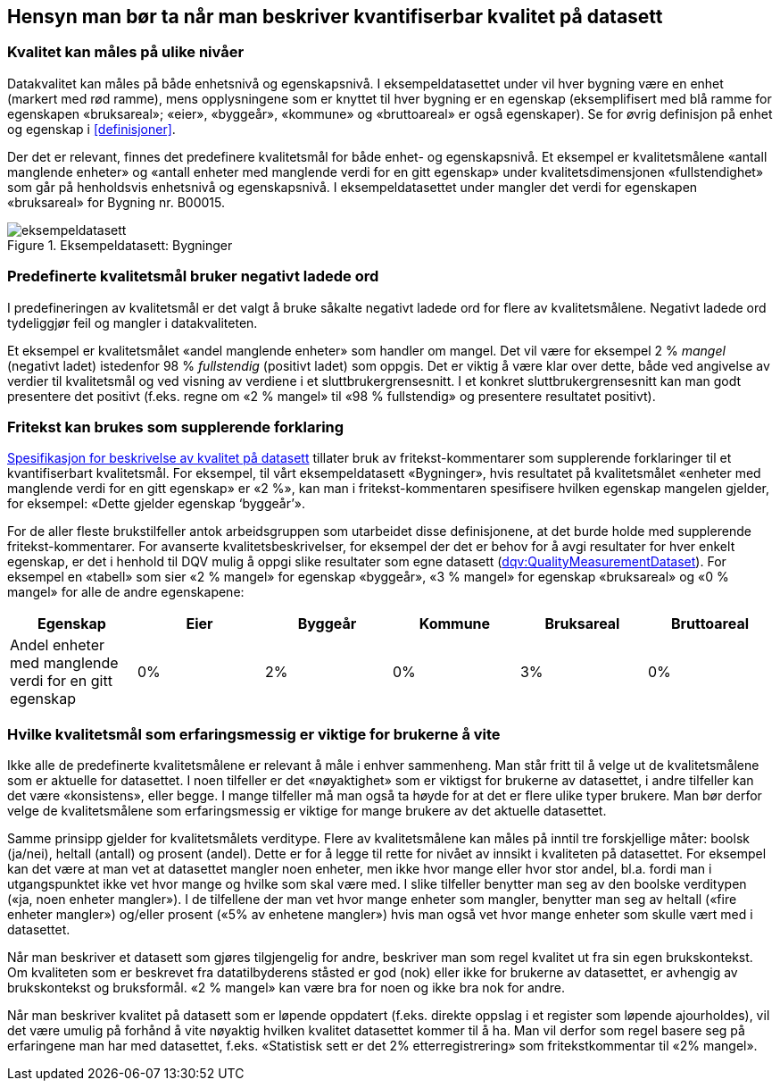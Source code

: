 
== Hensyn man bør ta når man beskriver kvantifiserbar kvalitet på datasett[[hensyn]]


===	Kvalitet kan måles på ulike nivåer
Datakvalitet kan måles på både enhetsnivå og egenskapsnivå. I eksempeldatasettet under vil hver bygning være en enhet (markert med rød ramme), mens opplysningene som er knyttet til hver bygning er en egenskap (eksemplifisert med blå ramme for egenskapen «bruksareal»; «eier», «byggeår», «kommune» og «bruttoareal» er også egenskaper). Se for øvrig definisjon på enhet og egenskap i <<#definisjoner>>.

Der det er relevant, finnes det predefinere kvalitetsmål for både enhet- og egenskapsnivå. Et eksempel er kvalitetsmålene «antall manglende enheter» og «antall enheter med manglende verdi for en gitt egenskap» under kvalitetsdimensjonen «fullstendighet» som går på henholdsvis enhetsnivå og egenskapsnivå. I eksempeldatasettet under mangler det verdi for egenskapen «bruksareal» for Bygning nr. B00015.


.Eksempeldatasett: Bygninger
//// 
[width="100%",options="header,footer"]
|====================
| Identifikator| Rex Eiendom |Byggeår | Kommune | Bruksareal | Bruttoareal
|B00013 | Rex Eiendom | 1974 | Halden  | 510 m2 | 650 m2
|B00014 | Oslo kommune | 2003 | Oslo | 2300 m2 | 3000 m2
|B00015 | Eiendomsutvikling AS | 1995 | Bergen |  | 1200 m2
|====================
////
image::images/eksempeldatasett.png[]

=== Predefinerte kvalitetsmål bruker negativt ladede ord

I predefineringen av kvalitetsmål er det valgt å bruke såkalte negativt ladede ord for flere av kvalitetsmålene. Negativt ladede ord tydeliggjør feil og mangler i datakvaliteten.

Et eksempel er kvalitetsmålet «andel manglende enheter» som handler om mangel. Det vil være for eksempel 2 % _mangel_ (negativt ladet) istedenfor 98 % _fullstendig_ (positivt ladet) som oppgis. Det er viktig å være klar over dette, både ved angivelse av verdier til kvalitetsmål og ved visning av verdiene i et sluttbrukergrensesnitt. I et konkret sluttbrukergrensesnitt kan man godt presentere det positivt (f.eks. regne om «2 % mangel» til «98 % fullstendig» og presentere resultatet positivt).

===	Fritekst kan brukes som supplerende forklaring
https://doc.difi.no/data/kvalitet-pa-datasett/[Spesifikasjon for beskrivelse av kvalitet på datasett] tillater bruk av fritekst-kommentarer som supplerende forklaringer til et kvantifiserbart kvalitetsmål. For eksempel, til vårt eksempeldatasett «Bygninger», hvis resultatet på kvalitetsmålet «enheter med manglende verdi for en gitt egenskap» er «2 %», kan man i fritekst-kommentaren spesifisere hvilken egenskap mangelen gjelder, for eksempel: «Dette gjelder egenskap ‘byggeår’».

For de aller fleste brukstilfeller antok arbeidsgruppen som utarbeidet disse definisjonene, at det burde holde med supplerende fritekst-kommentarer. For avanserte kvalitetsbeskrivelser, for eksempel der det er behov for å avgi resultater for hver enkelt egenskap, er det i henhold til DQV mulig å oppgi slike resultater som egne datasett (https://www.w3.org/TR/vocab-dqv/#dqv:QualityMeasurementDataset[dqv:QualityMeasurementDataset]). For eksempel en «tabell» som sier «2 % mangel» for egenskap «byggeår», «3 % mangel» for egenskap «bruksareal» og «0 % mangel» for alle de andre egenskapene:


[width="100%",options="header,footer"]
|====================
| Egenskap |Eier  |Byggeår  |Kommune  |Bruksareal  |Bruttoareal
| Andel enheter med manglende verdi for en gitt egenskap | 0% |2%|0% |3%  |  0%
|====================



===	Hvilke kvalitetsmål som erfaringsmessig er viktige for brukerne å vite

Ikke alle de predefinerte kvalitetsmålene er relevant å måle i enhver sammenheng. Man står fritt til å velge ut de kvalitetsmålene som er aktuelle for datasettet. I noen tilfeller er det «nøyaktighet» som er viktigst for brukerne av datasettet, i andre tilfeller kan det være «konsistens», eller begge. I mange tilfeller må man også ta høyde for at det er flere ulike typer brukere. Man bør derfor velge de kvalitetsmålene som erfaringsmessig er viktige for mange brukere av det aktuelle datasettet.

Samme prinsipp gjelder for kvalitetsmålets verditype. Flere av kvalitetsmålene kan måles på inntil tre forskjellige måter: boolsk (ja/nei), heltall (antall) og prosent (andel). Dette er for å legge til rette for nivået av innsikt i kvaliteten på datasettet. For eksempel kan det være at man vet at datasettet mangler noen enheter, men ikke hvor mange eller hvor stor andel, bl.a. fordi man i utgangspunktet ikke vet hvor mange og hvilke som skal være med. I slike tilfeller benytter man seg av den boolske verditypen («ja, noen enheter mangler»). I de tilfellene der man vet hvor mange enheter som mangler, benytter man seg av heltall («fire enheter mangler») og/eller prosent («5% av enhetene mangler») hvis man også vet hvor mange enheter som skulle vært med i datasettet.

Når man beskriver et datasett som gjøres tilgjengelig for andre, beskriver man som regel kvalitet ut fra sin egen brukskontekst. Om kvaliteten som er beskrevet fra datatilbyderens ståsted er god (nok) eller ikke for brukerne av datasettet, er avhengig av brukskontekst og bruksformål. «2 % mangel» kan være bra for noen og ikke bra nok for andre.

Når man beskriver kvalitet på datasett som er løpende oppdatert (f.eks. direkte oppslag i et register som løpende ajourholdes), vil det være umulig på forhånd å vite nøyaktig hvilken kvalitet datasettet kommer til å ha. Man vil derfor som regel basere seg på erfaringene man har med datasettet, f.eks. «Statistisk sett er det 2% etterregistrering» som fritekstkommentar til «2% mangel».

